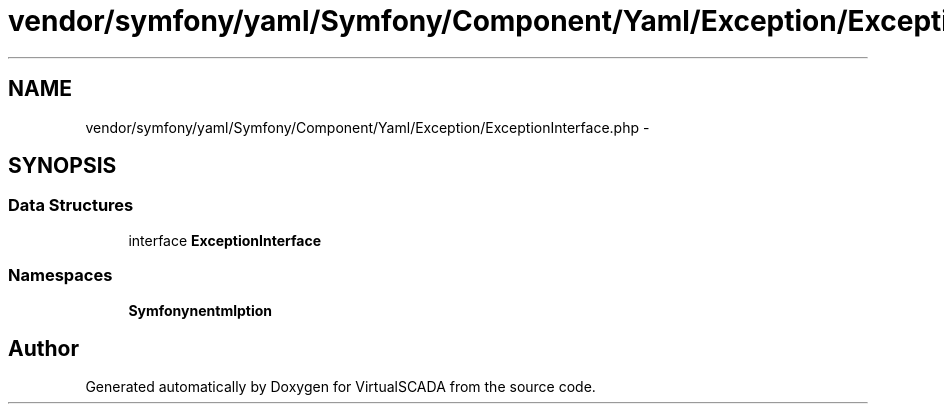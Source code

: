 .TH "vendor/symfony/yaml/Symfony/Component/Yaml/Exception/ExceptionInterface.php" 3 "Tue Apr 14 2015" "Version 1.0" "VirtualSCADA" \" -*- nroff -*-
.ad l
.nh
.SH NAME
vendor/symfony/yaml/Symfony/Component/Yaml/Exception/ExceptionInterface.php \- 
.SH SYNOPSIS
.br
.PP
.SS "Data Structures"

.in +1c
.ti -1c
.RI "interface \fBExceptionInterface\fP"
.br
.in -1c
.SS "Namespaces"

.in +1c
.ti -1c
.RI " \fBSymfony\\Component\\Yaml\\Exception\fP"
.br
.in -1c
.SH "Author"
.PP 
Generated automatically by Doxygen for VirtualSCADA from the source code\&.
